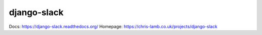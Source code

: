 django-slack
============

Docs: https://django-slack.readthedocs.org/
Homepage: https://chris-lamb.co.uk/projects/django-slack
